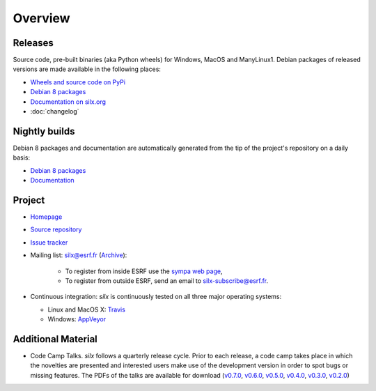 Overview
========

Releases
--------

Source code, pre-built binaries (aka Python wheels) for Windows, MacOS and
ManyLinux1.
Debian packages of released versions are made available in the following places:

- `Wheels and source code on PyPi <https://pypi.python.org/pypi/silx>`_
- `Debian 8 packages <http://www.silx.org/pub/debian/>`_
- `Documentation on silx.org <http://www.silx.org/doc/silx/latest/>`_
- :doc:`changelog`

Nightly builds
--------------

Debian 8 packages and documentation are automatically generated from the tip of
the project's repository on a daily basis:

- `Debian 8 packages <http://www.silx.org/pub/debian/>`_
- `Documentation <http://www.silx.org/doc/silx/dev/>`_

Project
-------

- `Homepage <http://www.silx.org/>`_
- `Source repository <https://github.com/silx-kit/silx>`_
- `Issue tracker <https://github.com/silx-kit/silx/issues>`_
- Mailing list: silx@esrf.fr (`Archive <http://www.silx.org/lurker/list/silx.en.html>`_):

    - To register from inside ESRF use the `sympa web page <http://sympa.esrf.fr>`_,
    - To register from outside ESRF, send an email to `silx-subscribe@esrf.fr <mailto:silx-subscribe@esrf.fr>`_.

- Continuous integration: *silx* is continuously tested on all three major
  operating systems:

  - Linux and MacOS X: `Travis <https://travis-ci.org/silx-kit/silx>`_
  - Windows: `AppVeyor <https://ci.appveyor.com/project/ESRF/silx>`_

Additional Material
-------------------

- Code Camp Talks. *silx* follows a quarterly release cycle. Prior to each release, a code camp takes place in which the novelties are presented and interested users make use of the development version in order to spot bugs or missing features. The PDFs of the talks are available for download (`v0.7.0 <http://ftp.esrf.fr/pub/scisoft/silx/talks/IntroductionCodeCamp_v0.7.0.pdf>`_, `v0.6.0 <http://ftp.esrf.fr/pub/scisoft/silx/talks/IntroductionCodeCamp_v0.6.0.pdf>`_, `v0.5.0 <http://ftp.esrf.fr/pub/scisoft/silx/talks/IntroductionCodeCamp_v0.5.0.pdf>`_, `v0.4.0 <http://ftp.esrf.fr/pub/scisoft/silx/talks/IntroductionCodeCamp_v0.4.0.pdf>`_, `v0.3.0 <http://ftp.esrf.fr/pub/scisoft/silx/talks/IntroductionCodeCamp_v0.3.0.pdf>`_, `v0.2.0 <http://ftp.esrf.fr/pub/scisoft/silx/talks/IntroductionCodeCamp_v0.2.0.pdf>`_)


